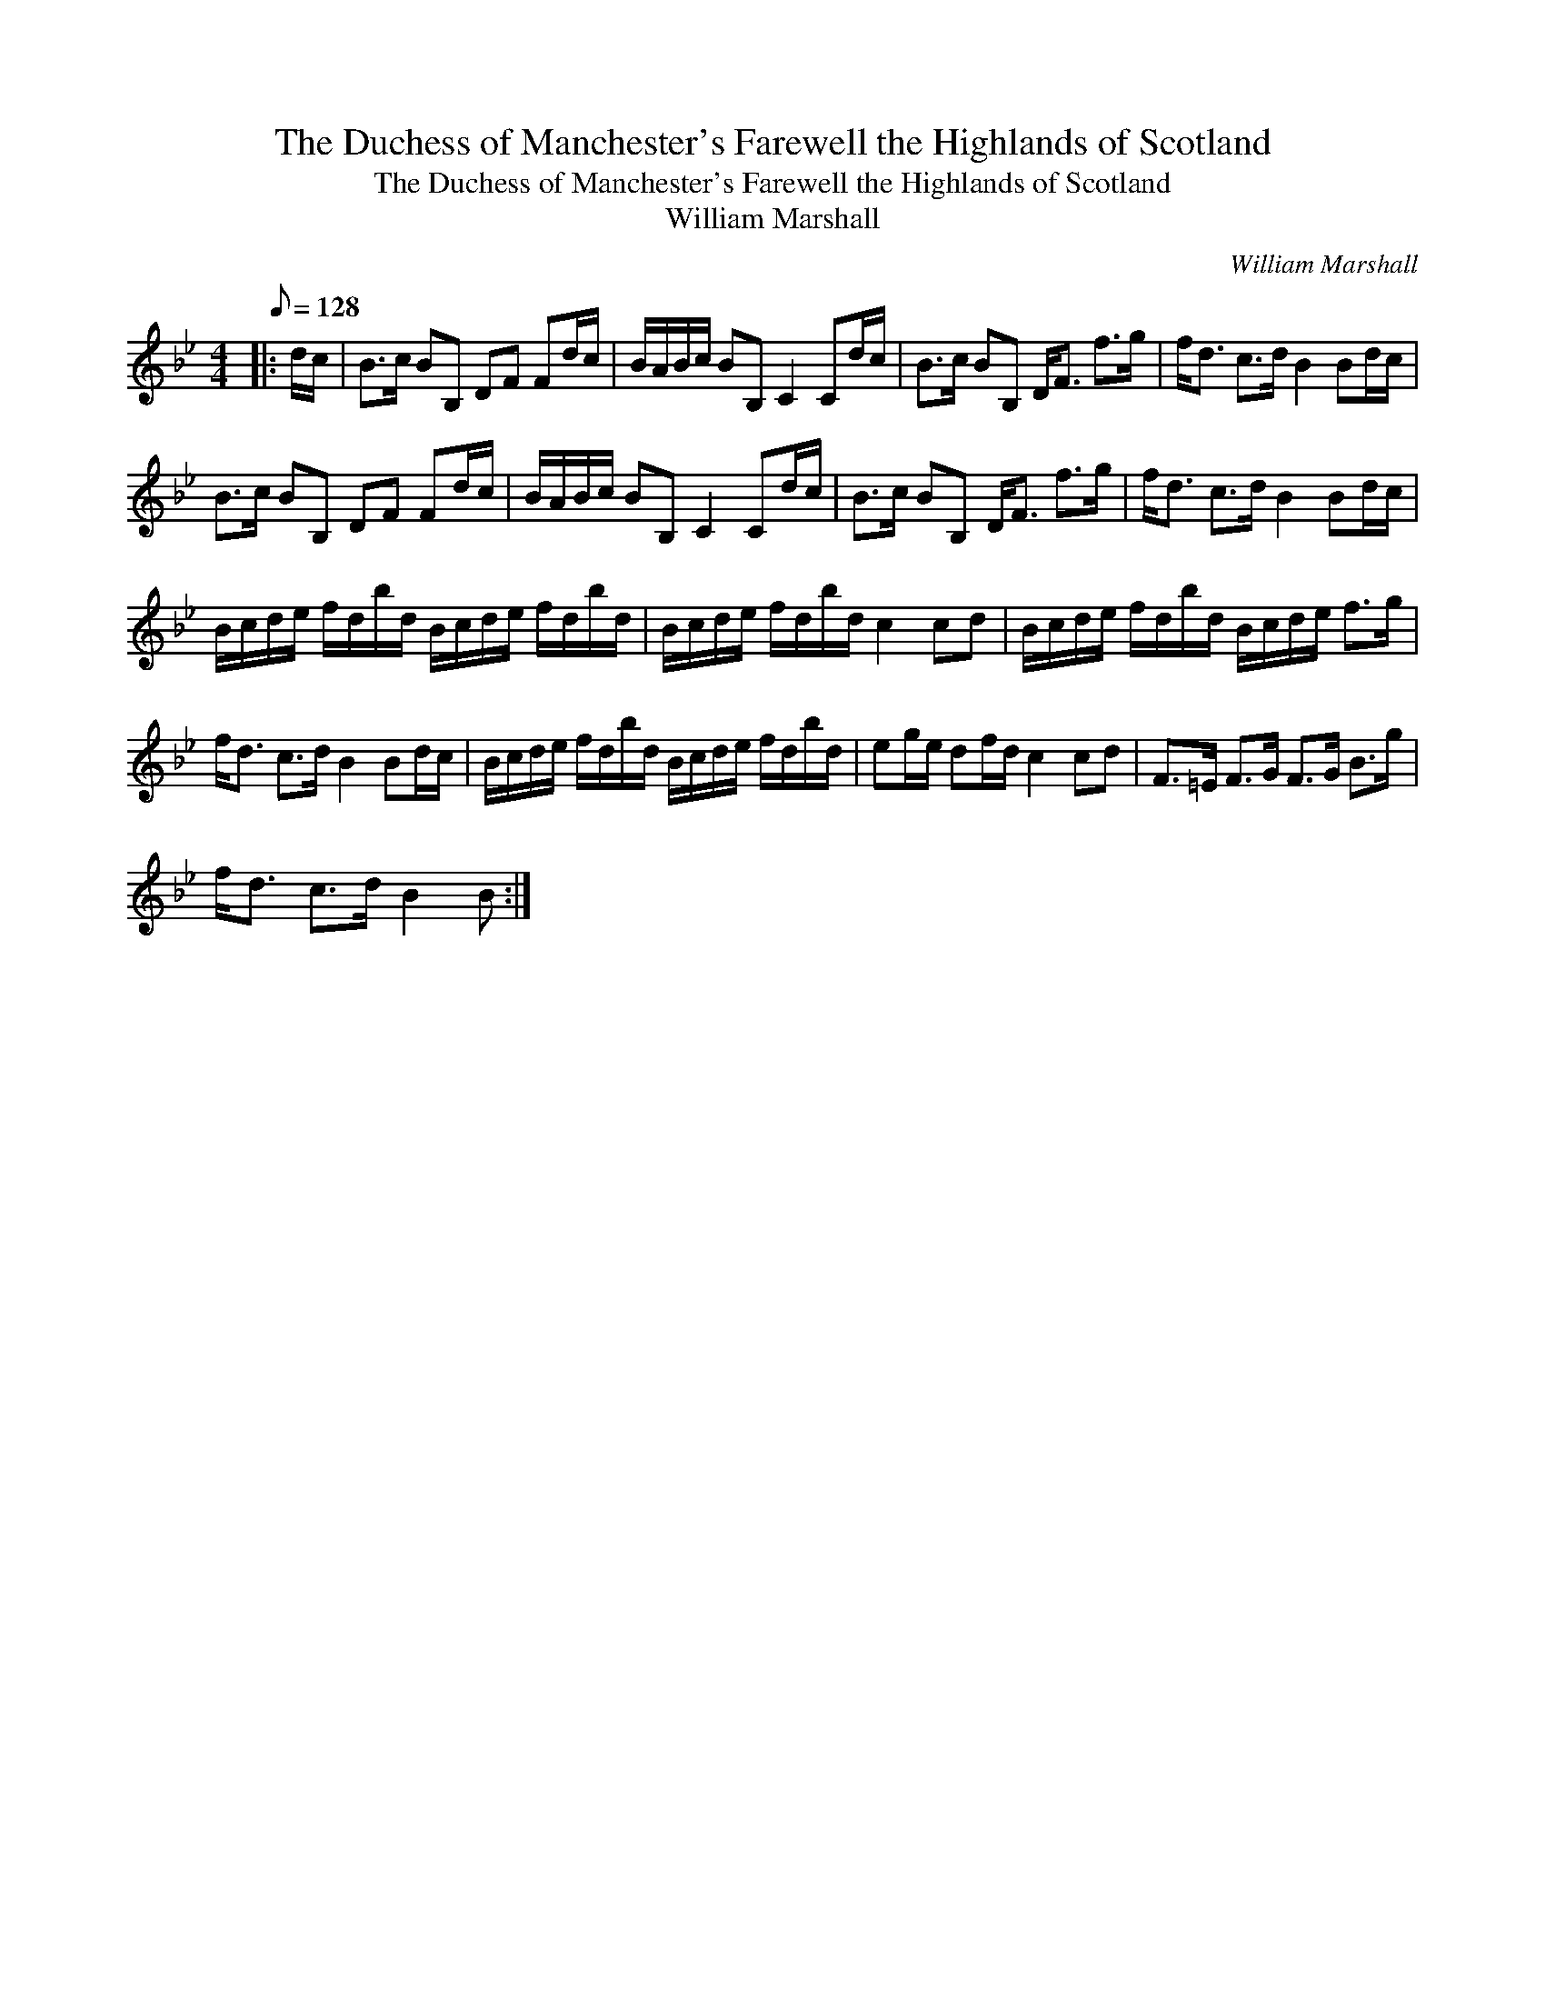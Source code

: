 X:1
T:The Duchess of Manchester's Farewell the Highlands of Scotland
T:The Duchess of Manchester's Farewell the Highlands of Scotland
T:William Marshall
C:William Marshall
L:1/8
Q:1/8=128
M:4/4
K:Bb
V:1 treble 
V:1
|: d/c/ | B>c BB, DF Fd/c/ | B/A/B/c/ BB, C2 Cd/c/ | B>c BB, D<F f>g | f<d c>d B2 Bd/c/ | %5
 B>c BB, DF Fd/c/ | B/A/B/c/ BB, C2 Cd/c/ | B>c BB, D<F f>g | f<d c>d B2 Bd/c/ | %9
 B/c/d/e/ f/d/b/d/ B/c/d/e/ f/d/b/d/ | B/c/d/e/ f/d/b/d/ c2 cd | B/c/d/e/ f/d/b/d/ B/c/d/e/ f>g | %12
 f<d c>d B2 Bd/c/ | B/c/d/e/ f/d/b/d/ B/c/d/e/ f/d/b/d/ | eg/e/ df/d/ c2 cd | F>=E F>G F>G B>g | %16
 f<d c>d B2 B :| %17

